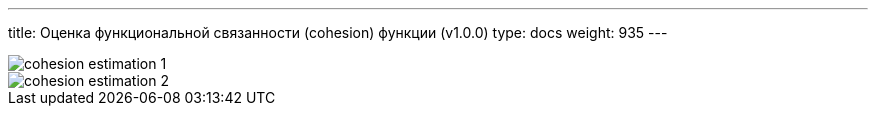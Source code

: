 ---
title: Оценка функциональной связанности (cohesion) функции (v1.0.0)
type: docs
weight: 935
---

:source-highlighter: rouge
:rouge-theme: github
:icons: font
:sectlinks:
:imagesdir: /docs/methodics/images

image::cohesion-estimation-1.png[]

image::cohesion-estimation-2.png[]
